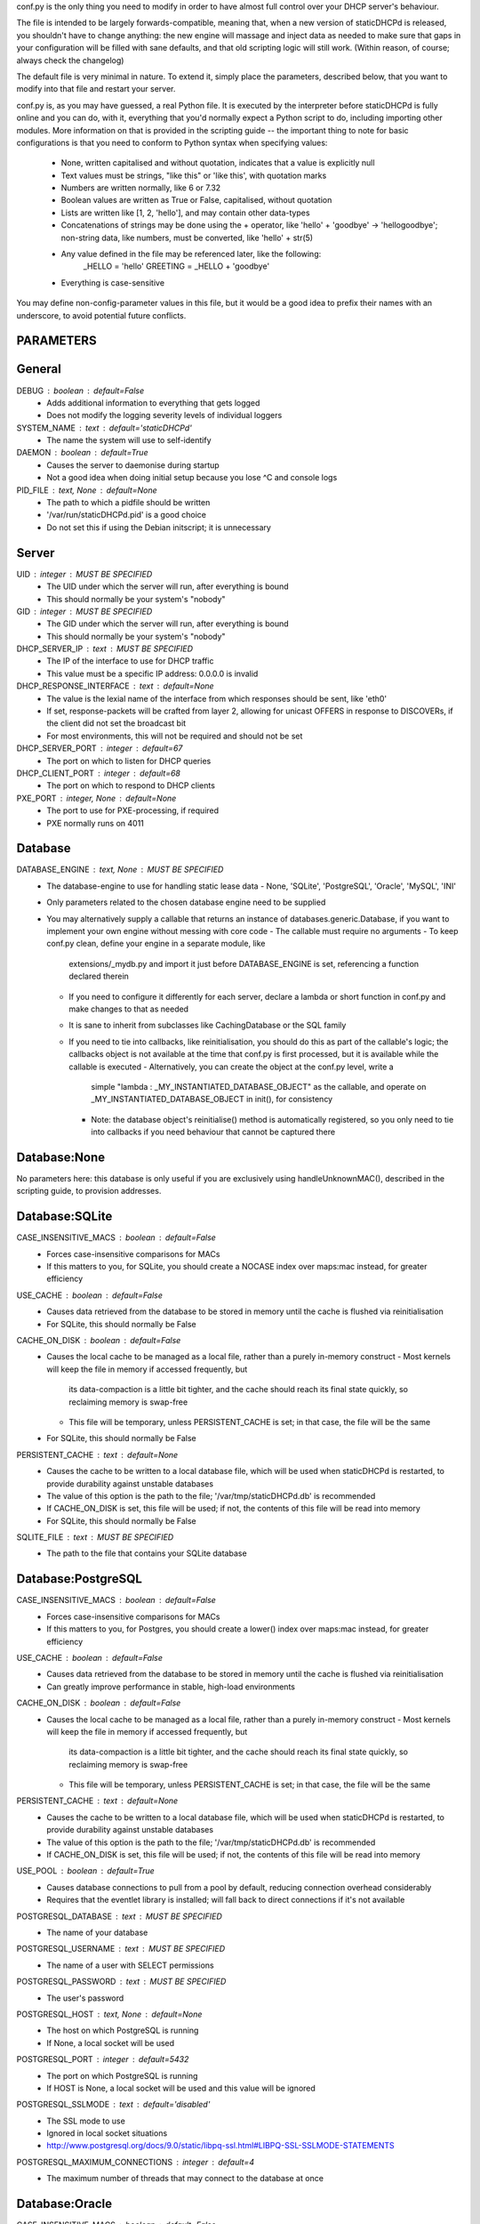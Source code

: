 conf.py is the only thing you need to modify in order to have almost full
control over your DHCP server's behaviour.

The file is intended to be largely forwards-compatible, meaning that, when a new
version of staticDHCPd is released, you shouldn't have to change anything: the
new engine will massage and inject data as needed to make sure that gaps in your
configuration will be filled with sane defaults, and that old scripting logic
will still work. (Within reason, of course; always check the changelog)

The default file is very minimal in nature. To extend it, simply place the
parameters, described below, that you want to modify into that file and restart
your server.


conf.py is, as you may have guessed, a real Python file. It is executed by the
interpreter before staticDHCPd is fully online and you can do, with it,
everything that you'd normally expect a Python script to do, including importing
other modules. More information on that is provided in the scripting guide --
the important thing to note for basic configurations is that you need to conform
to Python syntax when specifying values:
 - None, written capitalised and without quotation, indicates that a value is
   explicitly null
 - Text values must be strings, "like this" or 'like this', with quotation marks
 - Numbers are written normally, like 6 or 7.32
 - Boolean values are written as True or False, capitalised, without quotation
 - Lists are written like [1, 2, 'hello'], and may contain other data-types
 - Concatenations of strings may be done using the + operator, like
   'hello' + 'goodbye' -> 'hellogoodbye'; non-string data, like numbers, must be
   converted, like 'hello' + str(5)
 - Any value defined in the file may be referenced later, like the following:
     _HELLO = 'hello'
     GREETING = _HELLO + 'goodbye'
 - Everything is case-sensitive
 
You may define non-config-parameter values in this file, but it would be a good
idea to prefix their names with an underscore, to avoid potential future
conflicts.


PARAMETERS
--------------------------------------------------------------------------------
General
----------------------------------------
DEBUG : boolean : default=False
 - Adds additional information to everything that gets logged
 - Does not modify the logging severity levels of individual loggers
 
SYSTEM_NAME : text : default='staticDHCPd'
 - The name the system will use to self-identify
 
DAEMON : boolean : default=True
 - Causes the server to daemonise during startup
 - Not a good idea when doing initial setup because you lose ^C and console logs
 
PID_FILE : text, None : default=None
 - The path to which a pidfile should be written
 - '/var/run/staticDHCPd.pid' is a good choice
 - Do not set this if using the Debian initscript; it is unnecessary

Server
----------------------------------------
UID : integer : MUST BE SPECIFIED
 - The UID under which the server will run, after everything is bound
 - This should normally be your system's "nobody"
GID : integer : MUST BE SPECIFIED
 - The GID under which the server will run, after everything is bound
 - This should normally be your system's "nobody"
 
DHCP_SERVER_IP : text : MUST BE SPECIFIED
 - The IP of the interface to use for DHCP traffic
 - This value must be a specific IP address: 0.0.0.0 is invalid
 
DHCP_RESPONSE_INTERFACE : text : default=None
 - The value is the lexial name of the interface from which responses
   should be sent, like 'eth0'
 - If set, response-packets will be crafted from layer 2, allowing for unicast
   OFFERS in response to DISCOVERs, if the client did not set the broadcast bit
 - For most environments, this will not be required and should not be set
 
DHCP_SERVER_PORT : integer : default=67
 - The port on which to listen for DHCP queries
 
DHCP_CLIENT_PORT : integer : default=68
 - The port on which to respond to DHCP clients
 
PXE_PORT : integer, None : default=None
 - The port to use for PXE-processing, if required
 - PXE normally runs on 4011


Database
----------------------------------------
DATABASE_ENGINE : text, None : MUST BE SPECIFIED
 - The database-engine to use for handling static lease data
   - None, 'SQLite', 'PostgreSQL', 'Oracle', 'MySQL', 'INI'
 - Only parameters related to the chosen database engine need to be supplied
 - You may alternatively supply a callable that returns an instance of
   databases.generic.Database, if you want to implement your own engine without
   messing with core code
   - The callable must require no arguments
   - To keep conf.py clean, define your engine in a separate module, like
     extensions/_mydb.py and import it just before DATABASE_ENGINE is set,
     referencing a function declared therein
   - If you need to configure it differently for each server, declare a lambda
     or short function in conf.py and make changes to that as needed
   - It is sane to inherit from subclasses like CachingDatabase or the SQL
     family
   - If you need to tie into callbacks, like reinitialisation, you should do
     this as part of the callable's logic; the callbacks object is not available
     at the time that conf.py is first processed, but it is available while the
     callable is executed
     - Alternatively, you can create the object at the conf.py level, write a
       simple "lambda : _MY_INSTANTIATED_DATABASE_OBJECT" as the callable, and
       operate on _MY_INSTANTIATED_DATABASE_OBJECT in init(), for consistency
     - Note: the database object's reinitialise() method is automatically
       registered, so you only need to tie into callbacks if you need behaviour
       that cannot be captured there
       
Database:None
------------------------------
No parameters here: this database is only useful if you are exclusively using
handleUnknownMAC(), described in the scripting guide, to provision addresses.

Database:SQLite
------------------------------
CASE_INSENSITIVE_MACS : boolean : default=False
 - Forces case-insensitive comparisons for MACs
 - If this matters to you, for SQLite, you should create a NOCASE index over
   maps:mac instead, for greater efficiency

USE_CACHE : boolean : default=False
 - Causes data retrieved from the database to be stored in memory until the
   cache is flushed via reinitialisation
 - For SQLite, this should normally be False

CACHE_ON_DISK : boolean : default=False
 - Causes the local cache to be managed as a local file, rather than a purely
   in-memory construct
   - Most kernels will keep the file in memory if accessed frequently, but
     its data-compaction is a little bit tighter, and the cache should reach
     its final state quickly, so reclaiming memory is swap-free
   - This file will be temporary, unless PERSISTENT_CACHE is set; in that case,
     the file will be the same
 - For SQLite, this should normally be False
 
PERSISTENT_CACHE : text : default=None
 - Causes the cache to be written to a local database file, which will be used
   when staticDHCPd is restarted, to provide durability against unstable
   databases
 - The value of this option is the path to the file;
   '/var/tmp/staticDHCPd.db' is recommended
 - If CACHE_ON_DISK is set, this file will be used; if not, the contents of
   this file will be read into memory
 - For SQLite, this should normally be False

SQLITE_FILE : text : MUST BE SPECIFIED
 - The path to the file that contains your SQLite database

Database:PostgreSQL
------------------------------
CASE_INSENSITIVE_MACS : boolean : default=False
 - Forces case-insensitive comparisons for MACs
 - If this matters to you, for Postgres, you should create a lower() index over
   maps:mac instead, for greater efficiency

USE_CACHE : boolean : default=False
 - Causes data retrieved from the database to be stored in memory until the
   cache is flushed via reinitialisation
 - Can greatly improve performance in stable, high-load environments
 
CACHE_ON_DISK : boolean : default=False
 - Causes the local cache to be managed as a local file, rather than a purely
   in-memory construct
   - Most kernels will keep the file in memory if accessed frequently, but
     its data-compaction is a little bit tighter, and the cache should reach
     its final state quickly, so reclaiming memory is swap-free
   - This file will be temporary, unless PERSISTENT_CACHE is set; in that case,
     the file will be the same
 
PERSISTENT_CACHE : text : default=None
 - Causes the cache to be written to a local database file, which will be used
   when staticDHCPd is restarted, to provide durability against unstable
   databases
 - The value of this option is the path to the file;
   '/var/tmp/staticDHCPd.db' is recommended
 - If CACHE_ON_DISK is set, this file will be used; if not, the contents of
   this file will be read into memory

USE_POOL : boolean : default=True
 - Causes database connections to pull from a pool by default, reducing
   connection overhead considerably
 - Requires that the eventlet library is installed; will fall back to direct
   connections if it's not available

POSTGRESQL_DATABASE : text : MUST BE SPECIFIED
 - The name of your database
 
POSTGRESQL_USERNAME : text : MUST BE SPECIFIED
 - The name of a user with SELECT permissions
 
POSTGRESQL_PASSWORD : text : MUST BE SPECIFIED
 - The user's password
 
POSTGRESQL_HOST : text, None : default=None
 - The host on which PostgreSQL is running
 - If None, a local socket will be used
 
POSTGRESQL_PORT : integer : default=5432
 - The port on which PostgreSQL is running
 - If HOST is None, a local socket will be used and this value will be ignored
 
POSTGRESQL_SSLMODE : text : default='disabled'
 - The SSL mode to use
 - Ignored in local socket situations
 - http://www.postgresql.org/docs/9.0/static/libpq-ssl.html#LIBPQ-SSL-SSLMODE-STATEMENTS
 
POSTGRESQL_MAXIMUM_CONNECTIONS : integer : default=4
 - The maximum number of threads that may connect to the database at once

Database:Oracle
------------------------------
CASE_INSENSITIVE_MACS : boolean : default=False
 - Forces case-insensitive comparisons for MACs
 - If this matters to you, for Oracle, you should create a lower() index over
   maps:mac instead, for greater efficiency
   
USE_CACHE : boolean : default=False
 - Causes data retrieved from the database to be stored in memory until the
   cache is flushed via reinitialisation
 - Can greatly improve performance in stable, high-load environments
 
CACHE_ON_DISK : boolean : default=False
 - Causes the local cache to be managed as a local file, rather than a purely
   in-memory construct
   - Most kernels will keep the file in memory if accessed frequently, but
     its data-compaction is a little bit tighter, and the cache should reach
     its final state quickly, so reclaiming memory is swap-free
   - This file will be temporary, unless PERSISTENT_CACHE is set; in that case,
     the file will be the same
 
PERSISTENT_CACHE : text : default=None
 - Causes the cache to be written to a local database file, which will be used
   when staticDHCPd is restarted, to provide durability against unstable
   databases
 - The value of this option is the path to the file;
   '/var/tmp/staticDHCPd.db' is recommended
 - If CACHE_ON_DISK is set, this file will be used; if not, the contents of
   this file will be read into memory

USE_POOL : boolean : default=True
 - Causes database connections to pull from a pool by default, reducing
   connection overhead considerably
 - Requires that the eventlet library is installed; will fall back to direct
   connections if it's not available
   
ORACLE_DATABASE : text : MUST BE SUPPLIED
 - The name of your database (from tnsnames.ora)
 
ORACLE_USERNAME : text : MUST BE SUPPLIED
 - The name of a user with SELECT permissions
 
ORACLE_PASSWORD : text : MUST BE SUPPLIED
 - The user's password
 
ORACLE_MAXIMUM_CONNECTIONS : integer : default=4
 - The maximum number of threads that may connect to the database at once

Database:MySQL
------------------------------
CASE_INSENSITIVE_MACS : boolean : default=False
 - Forces case-insensitive comparisons for MACs
 - MySQL is normally case-insensitive, so this isn't likely to be helpful
   
USE_CACHE : boolean : default=False
 - Causes data retrieved from the database to be stored in memory until the
   cache is flushed via reinitialisation
 - Can greatly improve performance in stable, high-load environments
 
CACHE_ON_DISK : boolean : default=False
 - Causes the local cache to be managed as a local file, rather than a purely
   in-memory construct
   - Most kernels will keep the file in memory if accessed frequently, but
     its data-compaction is a little bit tighter, and the cache should reach
     its final state quickly, so reclaiming memory is swap-free
   - This file will be temporary, unless PERSISTENT_CACHE is set; in that case,
     the file will be the same
 
PERSISTENT_CACHE : text : default=None
 - Causes the cache to be written to a local database file, which will be used
   when staticDHCPd is restarted, to provide durability against unstable
   databases
 - The value of this option is the path to the file;
   '/var/tmp/staticDHCPd.db' is recommended
 - If CACHE_ON_DISK is set, this file will be used; if not, the contents of
   this file will be read into memory

USE_POOL : boolean : default=True
 - Causes database connections to pull from a pool by default, reducing
   connection overhead considerably
 - Requires that the eventlet library is installed; will fall back to direct
   connections if it's not available

MYSQL_DATABASE : text : MUST BE SPECIFIED
 - The name of your database
 
MYSQL_USERNAME : text : MUST BE SPECIFIED
 - The name of a user with SELECT permissions
 
MYSQL_PASSWORD : text : MUST BE SPECIFIED
 - The user's password
 
MYSQL_HOST : text, None : default=None
 - The host on which MySQL is running
 - If None, a local socket will be used
 
MYSQL_PORT : integer : default=3306
 - The port on which MySQL is running
 - If HOST is None, a local socket will be used and this value will be ignored
 
MYSQL_MAXIMUM_CONNECTIONS : integer : default=4
 - The maximum number of threads that may connect to the database at once
 
Database:INI
------------------------------
INI_FILE : text : MUST BE SPECIFIED
 - The path to the file that contains your INI database


Server behaviour
----------------------------------------
ALLOW_LOCAL_DHCP : boolean : default=True
 - Whether link-local DHCP requests will be handled
 
ALLOW_DHCP_RELAYS : boolean : default=False
 - Whether relayed DHCP requests will be handled
 
ALLOWED_DHCP_RELAYS : list : default=[]
 - If relayed requests are allowed, providing a list of IPs, like
   ['192.168.1.1', '192.168.2.1'], will limit which ones will be accepted
 - If empty, all relays are considered acceptable
 
AUTHORITATIVE : boolean : default=False
 - Controls whether unknown MACs should be NAKed instead of ignored
 - If you are likely to run multiple DHCP servers that do not share the same
   lease-status information, this should be False, or else clients will
   experience intermittent stability issues, as one server contradicts the other
   instead of staying silent
   
NAK_RENEWALS : boolean : default=False
 - Whether REBIND and RENEW requests should be NAKed when received, forcing
   clients to either wait out their lease or return to the DISCOVER phase
 - This is good if you expect that you will be changing your configuration
   in the near future
   
UNAUTHORIZED_CLIENT_TIMEOUT : integer : default=60
 - The number of seconds for which unknown MACs should be ignored, to avoid
   wasting processing resources unnecessarily
   
MISBEHAVING_CLIENT_TIMEOUT : integer : default=150
 - The number of seconds for which MACs that are sending invalid requests should
   be ignored; with dynamic servers, these could be trying to trigger a DoS
   scenario, so there's no point in wasting resources on them
   
ENABLE_SUSPEND : boolean : default=True
 - Whether MACs that are flooding the server will be considered as misbehaving
 
SUSPEND_THRESHOLD : integer : default=10
 - The number of times a well-behaved MAC can interact with the server before
   being being considered as misbehaving
 - The number of interactions in memory is reduced by one per second

 
Logging
----------------------------------------
LOG_FILE : text, None : default=None
 - The path to which logs should be written
 - The specified file must be writeable if it already exists, or containing
   directory must allow file-creation
 - '/var/log/staticDHCPd/staticDHCPd.log' is a good choice, but you must create
   the directory and set appropriate permissions first
   
LOG_FILE_HISTORY : integer, None : default=7
 - If logging to a file, this will cause logs to rotate once per day, with
   retention up to the specified number of days
 - If None, which is not recommended, the specified file will grow indefinitely
 
LOG_FILE_SEVERITY : text : default='WARN'
 - Controls how much information appears in the log-file: only events at least
   this important
 - One of 'DEBUG', 'INFO', 'WARN', 'ERROR', 'CRITICAL'
 
LOG_CONSOLE_SEVERITY : text : default='INFO'
 - Controls how much information appears in the console: only events at least
   this important
 - Console-based logging is disabled when running as a daemon
 - One of 'DEBUG', 'INFO', 'WARN', 'ERROR', 'CRITICAL'


Webservice
----------------------------------------
WEB_ENABLED : boolean : default=True
 - Whether the webservice engine should be enabled
 
WEB_IP : text : default='0.0.0.0'
 - The IP on which HTTP traffic should be served
 - By default, this will listen on all interfaces; to restrict it, provide a
   specific IP
   
WEB_PORT : integer : default=30880
 - The port on which HTTP traffic should be served
 
WEB_LOG_HISTORY : integer : default=200
 - The number of events to present in the dashboard's log
 - If 0, no log will be present in the dashboard
 
WEB_LOG_SEVERITY : text : default='INFO'
 - Controls how much information appears in the dashboard: only events at least
   this important
 - One of 'DEBUG', 'INFO', 'WARN', 'ERROR', 'CRITICAL'
 
WEB_LOG_MAX_HEIGHT : integer, None : default=400
 - The maximum height, in pixles, of the web-log, before it scrolls
 - A value of None disables this restriction
 
WEB_DIGEST_USERNAME : text, None : default=None
 - The username to use for DIGEST-based authentication
 - If None, authentication is disabled
 
WEB_DIGEST_PASSWORD : text, None : default=None
 - The password to use for DIGEST-based authentication
 - If None, authentication is disabled
 
WEB_DASHBOARD_SECURE : boolean : default=False
 - Whether authentication is needed to access the dashboard
 
WEB_REINITIALISE_CONFIRM : boolean : default=True
 - Whether confirmation is required to reinitialise the server
 
WEB_REINITIALISE_SECURE : boolean : default=False
 - Whether authentication is requires to reinitialise the server
 
WEB_REINITIALISE_HIDDEN : boolean : default=False
 - Whether the reinitilise element should be hidden
 
WEB_REINITIALISE_ENABLED : boolean : default=True
 - Whether the reinitilise option should be available at all
 
WEB_DASHBOARD_ORDER_LOG : integer : default=1000
 - Sets the ordering bias of the log in the web-dashboard
 
WEB_HEADER_TITLE : boolean : default=True
 - Whether the default title should be included in the web interface
 - This is just the value you supplied for SYSTEM_NAME
 
WEB_HEADER_CSS : boolean : default=True
 - Whether the defualt CSS should be included in the web interface
 
WEB_HEADER_FAVICON : boolean : default=True
 - Whether the defualt favicon should be included in the web interface
 
 
E-mail
----------------------------------------
EMAIL_ENABLED : boolean : False
 - Whether e-mail notification of 'CRITICAL'-severity events should occur
 - These issues usually reflect very unusual conditions in your network, and
   are therefore generally very helpful
   
EMAIL_SERVER : text : MUST BE SPECIFIED
 - Your SMTP server's address
 
EMAIL_PORT : integer : default=25
 - The SMTP port your server uses
 
EMAIL_TIMEOUT : decimal : default=4.0
 - The number of seconds to wait for e-mail to be accepted before timing out
 
EMAIL_SOURCE : text : MUST BE SPECIFIED
 - The address to put in the 'FROM' field
 
EMAIL_DESTINATION : text : MUST BE SPECIFIED
 - The address to put in the 'TO' field
 
EMAIL_SUBJECT : text : default='staticDHCPd encountered a problem'
 - The subject-line to use for e-mail issues
 - "staticDHCPd running on " + DHCP_SERVER_IP + " encountered a problem" might
   be a better choice for a larger environment
   
EMAIL_USER : text, None : default=None
 - The username to use in authentication to the server
 - If None, authentication is not performed
 
EMAIL_PASSWORD : text : MUST BE SPECIFIED
 - The password to use in authentication to the server
 
